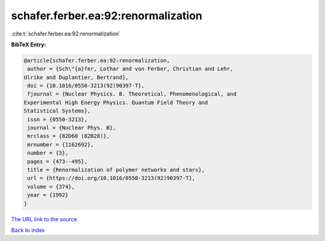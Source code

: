 schafer.ferber.ea:92:renormalization
====================================

:cite:t:`schafer.ferber.ea:92:renormalization`

**BibTeX Entry:**

.. code-block:: bibtex

   @article{schafer.ferber.ea:92:renormalization,
    author = {Sch\"{a}fer, Lothar and von Ferber, Christian and Lehr,
   Ulrike and Duplantier, Bertrand},
    doi = {10.1016/0550-3213(92)90397-T},
    fjournal = {Nuclear Physics. B. Theoretical, Phenomenological, and
   Experimental High Energy Physics. Quantum Field Theory and
   Statistical Systems},
    issn = {0550-3213},
    journal = {Nuclear Phys. B},
    mrclass = {82D60 (82B28)},
    mrnumber = {1162692},
    number = {3},
    pages = {473--495},
    title = {Renormalization of polymer networks and stars},
    url = {https://doi.org/10.1016/0550-3213(92)90397-T},
    volume = {374},
    year = {1992}
   }
`The URL link to the source <ttps://doi.org/10.1016/0550-3213(92)90397-T}>`_


`Back to index <../By-Cite-Keys.html>`_
